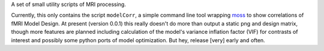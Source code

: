 A set of small utility scripts of MRI processing.

Currently, this only contains the script ``modelCorr``, a simple command line
tool wrapping `moss <https://github.com/mwaskom/moss>`_ to show correlations of fMRI Model Design. At present
(version 0.0.1) this really doesn't do more than output a static png and design
matrix, though more features are planned including calculation of the model's
variance inflation factor (VIF) for contrasts of interest and possibly some
python ports of model optimization. But hey, release [very] early and often.

